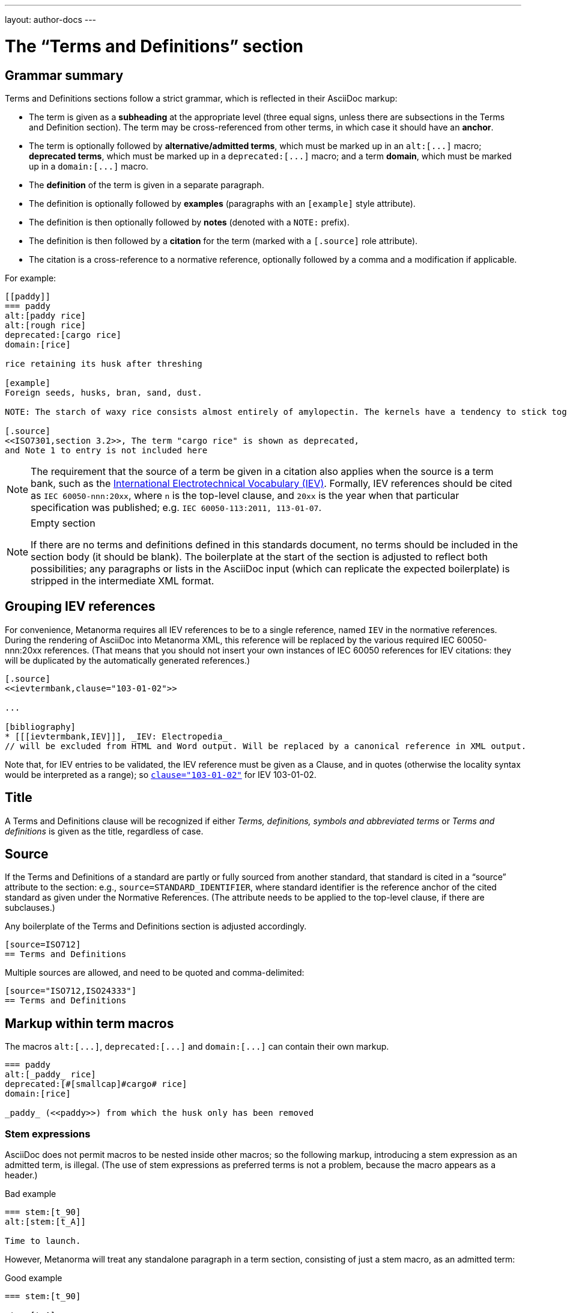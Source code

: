 ---
layout: author-docs
---

= The “Terms and Definitions” section

== Grammar summary

Terms and Definitions sections follow a strict grammar, which is reflected in their AsciiDoc markup:

* The term is given as a *subheading* at the appropriate level
  (three equal signs, unless there are subsections in the Terms and Definition section).
  The term may be cross-referenced from other terms, in which case it should have an *anchor*.
* The term is optionally followed by *alternative/admitted terms*,
  which must be marked up in an `+alt:[...]+` macro;
  *deprecated terms*, which must be marked up in a `+deprecated:[...]+` macro;
  and a term *domain*, which must be marked up in a `+domain:[...]+` macro.
* The *definition* of the term is given in a separate paragraph.
* The definition is optionally followed by *examples*
  (paragraphs with an `[example]` style attribute).
* The definition is then optionally followed by *notes* (denoted with a `NOTE:` prefix).
* The definition is then followed by a *citation* for the term
  (marked with a `[.source]` role attribute).
* The citation is a cross-reference to a normative reference,
  optionally followed by a comma and a modification if applicable.

For example:

[source,asciidoc]
--
[[paddy]]
=== paddy 
alt:[paddy rice]
alt:[rough rice]
deprecated:[cargo rice]
domain:[rice]

rice retaining its husk after threshing

[example]
Foreign seeds, husks, bran, sand, dust.

NOTE: The starch of waxy rice consists almost entirely of amylopectin. The kernels have a tendency to stick together after cooking. 

[.source]
<<ISO7301,section 3.2>>, The term "cargo rice" is shown as deprecated,
and Note 1 to entry is not included here
--

[NOTE]
====
The requirement that the source of a term be given in a citation also applies when the source
is a term bank,
such as the http://www.electropedia.org[International Electrotechnical Vocabulary (IEV)].
Formally, IEV references should be cited as `IEC 60050-nnn:20xx`,
where `n` is the top-level clause, and `20xx` is the year when that particular specification
was published; e.g. `IEC 60050-113:2011, 113-01-07`.
====

[NOTE]
====
.Empty section

If there are no terms and definitions defined in this standards document,
no terms should be included in the section body (it should be blank).
The boilerplate at the start of the section is adjusted to reflect both possibilities;
any paragraphs or lists in the AsciiDoc input (which can replicate the expected boilerplate)
is stripped in the intermediate XML format.
====


== Grouping IEV references

For convenience, Metanorma requires all IEV references to be to a single reference,
named `IEV` in the normative references. During the rendering of AsciiDoc into Metanorma XML,
this reference will be replaced by the various required IEC 60050-nnn:20xx references.
(That means that you should not insert your own instances of IEC 60050 references
for IEV citations: they will be duplicated by the automatically generated references.)

[source,asciidoc]
--
[.source]
<<ievtermbank,clause="103-01-02">>

...

[bibliography]
* [[[ievtermbank,IEV]]], _IEV: Electropedia_
// will be excluded from HTML and Word output. Will be replaced by a canonical reference in XML output.
--

Note that, for IEV entries to be validated, the IEV reference must be given as a Clause,
and in quotes (otherwise the locality syntax would be interpreted as a range);
so `<<ievtermbank,clause="103-01-02">>` for IEV 103-01-02.

== Title

A Terms and Definitions clause will be recognized if either _Terms, definitions, symbols and abbreviated terms_
or _Terms and definitions_ is given as the title,
regardless of case.


== Source

If the Terms and Definitions of a standard are partly or fully sourced from
another standard, that standard is cited in a “source” attribute to the section:
e.g., `source=STANDARD_IDENTIFIER`, where standard identifier
is the reference anchor of the cited standard as given under the Normative
References.
(The attribute needs to be applied to the top-level clause, if there are subclauses.)

Any boilerplate of the Terms and Definitions section is adjusted accordingly.

[source,asciidoctor]
--
[source=ISO712]
== Terms and Definitions
--

Multiple sources are allowed, and need to be quoted and comma-delimited:

[source,asciidoctor]
--
[source="ISO712,ISO24333"]
== Terms and Definitions
--


== Markup within term macros

The macros `+alt:[...]+`, `+deprecated:[...]+` and `+domain:[...]+` 
can contain their own markup.

[source,asciidoctor]
--
=== paddy 
alt:[_paddy_ rice]
deprecated:[#[smallcap]#cargo# rice]
domain:[rice]

_paddy_ (<<paddy>>) from which the husk only has been removed
--

=== Stem expressions

AsciiDoc does not permit macros to be nested inside other macros;
so the following markup, introducing a stem expression as an admitted term, is illegal.
(The use of stem expressions as preferred terms is not a problem,
because the macro appears as a header.)

[source,asciidoc]
.Bad example
--
=== stem:[t_90] 
alt:[stem:[t_A]]

Time to launch.
--

However, Metanorma will treat any standalone paragraph in a term section,
consisting of just a stem macro, as an admitted term:

[source,asciidoc]
.Good example
--
=== stem:[t_90] 

stem:[t_A]

Time to launch.
--

== Subclauses

Any clause within a Terms & Definitions section which is a nonterminal subclause (has
child nodes) is automatically itself a terms (or definitions) section. On the other hand,
any descendant of a nonterm clause is also a nonterm clause.

Informative clauses are indicated with the attribute `[obligation=informative]`;
clauses are normative by default.

=== Introductory non-clause section

As defined above, all terminal subclauses of a term section (i.e. clauses that have no subclauses
of their own) are treated as term definitions.
Exceptionally, an introductory section can be treated as a subclause instead of a term,
by prefixing it with the style attribute `[.nonterm]`:

[source,asciidoctor]
--
== Terms and definitions

[.nonterm]
=== Introduction
The following terms have non-normative effect, and should be ignored by the ametrical.

=== Anapaest

metrical foot consisting of a short, a long, and a short
--

